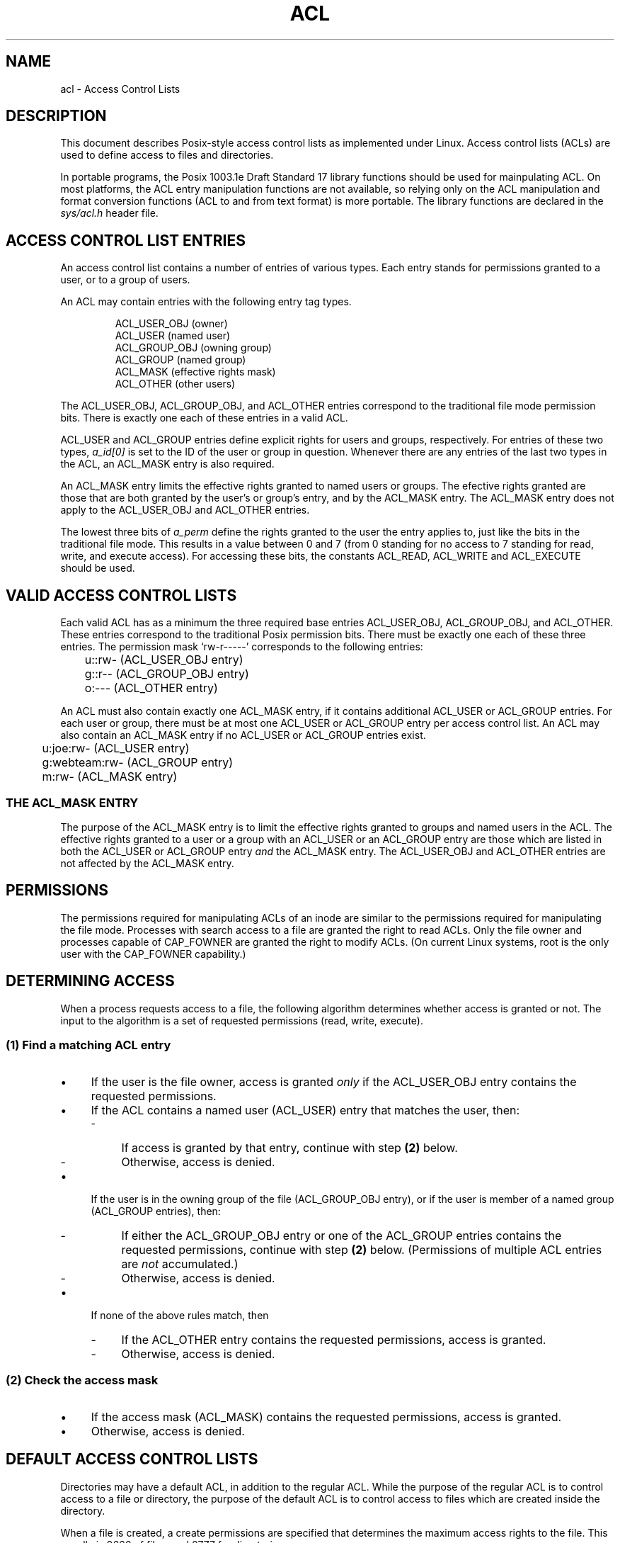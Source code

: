 .\"
.\" Access Control Lists
.\"
.\" Documentation for the Linux implementation
.\" (C) Andreas Gruenbacher, 1999
.\"
.TH ACL 5 "Access Control Lists" "Sep 1999" "Access Control Lists"
.SH NAME
acl - Access Control Lists
.SH DESCRIPTION
This document describes Posix-style access control lists as implemented under
Linux. Access control lists (ACLs) are used to define access to files
and directories. 

In portable programs, the Posix 1003.1e Draft Standard 17 library
functions should be used for mainpulating ACL. On most platforms, the
ACL entry manipulation functions are not available, so relying only on
the ACL manipulation and format conversion functions (ACL to and from
text format) is more portable.  The library functions are declared in
the
.I sys/acl.h
header file.

.SH ACCESS CONTROL LIST ENTRIES
An access control list contains a number of entries of various types. Each entry stands for permissions granted to a user, or to a group of users.
.PP
An ACL may contain entries with the following entry tag types.
.PP
.RS
.fam C
.nf
ACL_USER_OBJ         (owner)
ACL_USER             (named user)
ACL_GROUP_OBJ        (owning group)
ACL_GROUP            (named group)
ACL_MASK             (effective rights mask)
ACL_OTHER            (other users)
.fi
.fam T
.RE
.PP
The
ACL_USER_OBJ, ACL_GROUP_OBJ, and ACL_OTHER entries
correspond to the traditional file mode permission bits. There is
exactly one each of these entries in a valid ACL.
.PP
ACL_USER and ACL_GROUP
entries define explicit rights for users and groups, respectively. For
entries of these two types,
.I a_id[0]
is set to the ID of the user or group in question. Whenever there are
any entries of the last two types in the ACL, an ACL_MASK
entry is also required.

An ACL_MASK entry limits the effective rights granted
to named users or groups. The efective rights granted are those
that are both granted by the user's or group's entry, and by the ACL_MASK entry. The ACL_MASK entry does not apply to the ACL_USER_OBJ and ACL_OTHER entries.
.PP
The lowest three bits of 
.I a_perm
define the rights granted to the user the entry applies to, just like
the bits in the traditional file mode. This results in a value between 0 and 7
(from 0 standing for no access to 7 standing for read, write, and execute access). For accessing these bits, the constants ACL_READ, ACL_WRITE and ACL_EXECUTE should be used.

.SH VALID ACCESS CONTROL LISTS
Each valid ACL has as a minimum the three required base entries
ACL_USER_OBJ, ACL_GROUP_OBJ, and ACL_OTHER. These entries correspond
to the traditional Posix permission bits. There must be exactly one each
of these three entries. The permission mask `rw-r-----' corresponds to the
following entries:
.sp
.RS
.fam C
.nf
	u::rw- (ACL_USER_OBJ entry)
	g::r-- (ACL_GROUP_OBJ entry)
	o:---  (ACL_OTHER entry)
.fi
.fam T
.RE
.PP
An ACL must also contain exactly one ACL_MASK entry, if it contains
additional ACL_USER or ACL_GROUP entries. For each user or group, there
must be at most one ACL_USER or ACL_GROUP entry per access control list. An ACL may also contain an ACL_MASK entry if no ACL_USER or ACL_GROUP entries exist.
.sp
.RS
.fam C
.nf
	u:joe:rw- (ACL_USER entry)
	g:webteam:rw- (ACL_GROUP entry)
	m:rw- (ACL_MASK entry)
.fi
.fam T
.RE
.PP
.SS THE ACL_MASK ENTRY
The purpose of the ACL_MASK entry is to limit
the effective rights granted to groups and named users in
the ACL. The effective rights granted to a user or a group with an ACL_USER
or an ACL_GROUP entry are those which are listed in both the ACL_USER
or ACL_GROUP entry
.I and
the ACL_MASK entry. The ACL_USER_OBJ and ACL_OTHER entries
are not affected by the ACL_MASK entry.

.SH PERMISSIONS
The permissions required for manipulating ACLs of an inode are similar
to the permissions required for manipulating the file mode. Processes
with search access to a file are granted the right to read ACLs. Only the
file owner and processes capable of CAP_FOWNER are granted the right to
modify ACLs. (On current Linux systems, root is the only user with the
CAP_FOWNER capability.)

.SH DETERMINING ACCESS
When a process requests access to a file, the following algorithm determines whether access is granted or not. The input to the algorithm is a set of requested permissions (read, write, execute).

.SS (1) "Find a matching ACL entry"
.IP \(bu 4
If the user is the file owner, access is granted \fIonly\fR if the
ACL_USER_OBJ entry contains the requested permissions.
.IP \(bu 4
If the ACL contains a named user (ACL_USER) entry that matches the user, then:
.RS
.\".IP \(bu 4
.IP - 4
If access is granted by that entry, continue with step \fB(2)\fR below.
.\".IP \(bu 4
.IP - 4
Otherwise, access is denied.
.RE
.IP \(bu 4
If the user is in the owning group of the file (ACL_GROUP_OBJ entry), or if the user is member of a named group (ACL_GROUP entries), then:
.RS
.\".IP \(bu 4
.IP - 4
If either the ACL_GROUP_OBJ entry or one of the ACL_GROUP entries contains the requested permissions, continue with step \fB(2)\fR below. (Permissions of multiple ACL entries are
.I not
accumulated.)
.\".IP \(bu 4
.IP - 4
Otherwise, access is denied.
.RE
.IP \(bu 4
If none of the above rules match, then
.RS
.\".IP \(bu 4
.IP - 4
If the ACL_OTHER entry contains the requested permissions, access is
granted.
.\".IP \(bu 4
.IP - 4
Otherwise, access is denied.
.RE
.SS (2) Check the access mask
.IP \(bu 4
If the access mask (ACL_MASK) contains the requested permissions, access is granted.
.IP \(bu 4
Otherwise, access is denied.
.SH DEFAULT ACCESS CONTROL LISTS
Directories may have a default ACL, in addition to the regular ACL. While the
purpose of the regular ACL is to control access to a file or directory,
the purpose of the default ACL is to control access to files which are
created inside the directory.
.PP
When a file is created,
a create permissions are specified that determines the maximum access rights to
the file. This usually is 0666 of files, and 0777 for directories.
.PP
Traditionally, the effective access rights to new files are determined by combining the
.B umask
and the create permissions. The default ACL replaces the role of the
.BR umask .
The following steps are taken when a file is created inside a directory which has a default ACL:
.IP \(bu 4
The new file inherits the directory's default ACL as its access ACL.
.IP \(bu 4
The permissions of the new file's access ACL are modified in the following way:
.RS
.IP \(bu 4
The ACL_USER entry is set to the union of the value determied by the default ACL and the user bits of the create permissions.
.IP \(bu 4
The ACL_OTHER entry is set to the union of the value determined by the default ACL and the other bits of the create permissions.
.IP \(bu 4
If the new file's ACL contains an ACL_MASK entry, the permission bits of the ACL_MASK entry are set to the group bits of the create permissions. If the new file's ACL does not contain an ACL_MASK entry, the permission bits of the ACL_GROUP_OBJ entry are set to the group bits of the create permissions.
.RE
.IP \(bu 4
The user and other part of the new file's mode bits are set to the ACL_USER_OBJ and ACL_OTHER permission bits, respectively.
.IP \(bu 4
If the new file's ACL contains an ACL_MASK entry, the group bits of the new file's mode field are set to the ACL_MASK entry permission bits. If the new file's ACL does not contain an ACL_MASK entry, the group bits of the new file's mode field are set to the ACL_GROUP_OBJ entry permission bits.
.IP \(bu 4
If the new file is a directory, it inherits the parent directory's default ACL as its own default ACL.
.PP
For directories without a default ACL, the
.B umask
is used to determine effective permissions (see
.BR umask (2)).
.PP
.SH FILE MODE PERMISSION BITS TO ACL ENTRY MAPPING
.fam C
.nf
          user    group   other
    ----+-------+-------+-------+
        | r w x | r w x | r w x |
    ----+-------+-------+-------+
            ^       ^       ^
            |       |       +-- maps to ACL_OTHER
            |       +-- maps to ACL_GROUP_OBJ or ACL_MASK
            +-- maps to ACL_USER_OBJ
.fi
.fam T
.PP
.SH NFSv2, NFSv3 AND ACCESS CONTROL LISTS
The NFS protocol in version 2 performs some access control decisions at
the client, based on the file mode permission bits. It serves the user
cached file contents if it thinks access would be granted. This logic
is no longer correct if access control lists are in effect. Both false
positives and denials might result.

As a workaround, the file mode permission bits are modified before
sending them to NFSv2 clients. This ensures NFS clients don't grant
extra permissions. (Only the kernel NFS daemon does that right now; the
userspace NFS daemon has not been patched yet.) The file mode permission
sent are a subset of the real file mode permission bits. They are changed
as follows:

.IP \(bu 4
The group file mode permission bits are set to the intersection of the ACL_GROUP_OBJ and the ACL_MASK ACL entry.
.IP \(bu 4
The others file mode permission bits are set to the intersection of all
ACL entries excluding the ACL_USER_OBJ entry.
.PP
A consequence of these changes is that extended permissions granted by ACLs are not available over NFSv2 mounts.

Up to at least 2.2.18 and 2.4.2 kernels, the NFSv3 implementation does
not implement the ACCESS remote procedure call. Therefore, NFSv3 currently
suffers the same problems as NFSv2. The same workaround is employed right
now.

.SH CHANGES TO THE FILE UTILITIES
The
.BR ls (1)
utility displays a plus sign (`+') after the permission string of entries with an extended ACL (i.e., entries where the permission string shows only part of the effective permissions).
.PP
The
.BR cp "(1) and " mv (1)
utilities preserve ACLs if possible. If files are copied or moved between fileystems that do not support ACLs, only the file mode permission bits are preserved, and a warning is written to standard error.
.PP
The
.BR chmod (1)
utility is traditionally used to change the file mode permission bits.
Changing the permission bits using
.B chmod
has the following effect on an ACL that is associated with a file:
.IP \(bu 4
The new user permission bits replace the permissions of the owner ACL entry.
.IP \(bu 4
The new group permission bits replace the permission bits of the mask ACL entry if a mask ACL entry exists. The new group permission bits replace the permission bits of the owning group ACL entry if no mask ACL entry exists.
.IP \(bu 4
The new others permission bits replace the permissions of the others ACL entry.
.PP
.fam T
.SH AUTHOR
Andreas Gruenbacher,
.RI < a.gruenbacher@computer.org >.

Please send your bug reports, suggested features and comments to the
above address.
.SH SEE ALSO
getfacl(1), setfacl(1), chmod(1), umask(1), ls(1)
